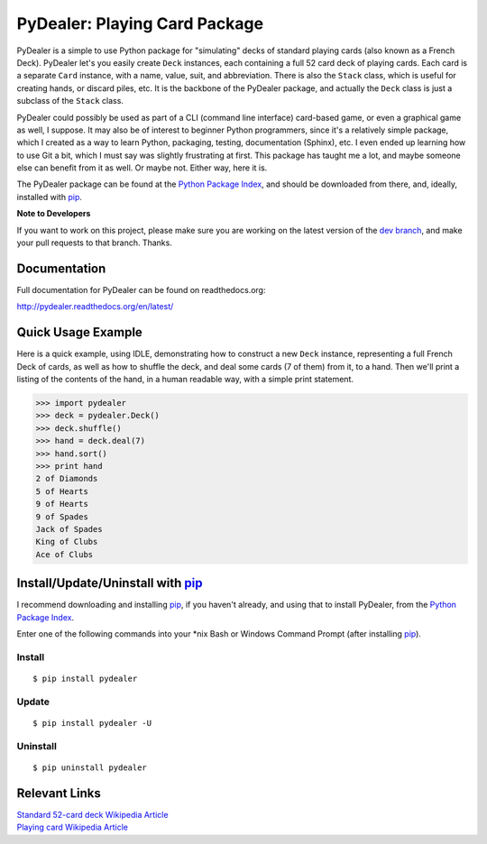 ==============================
PyDealer: Playing Card Package
==============================

|pd| is a simple to use Python package for "simulating" decks of standard playing cards (also known as a |fd|). PyDealer let's you easily create ``Deck`` instances, each containing a full 52 card deck of playing cards. Each card is a separate ``Card`` instance, with a name, value, suit, and abbreviation. There is also the ``Stack`` class, which is useful for creating hands, or discard piles, etc. It is the backbone of the PyDealer package, and actually the ``Deck`` class is just a subclass of the ``Stack`` class.

|pd| could possibly be used as part of a CLI (command line interface) card-based game, or even a graphical game as well, I suppose. It may also be of interest to beginner Python programmers, since it's a relatively simple package, which I created as a way to learn Python, packaging, testing, documentation (Sphinx), etc. I even ended up learning how to use Git a bit, which I must say was slightly frustrating at first. This package has taught me a lot, and maybe someone else can benefit from it as well. Or maybe not. Either way, here it is.

The PyDealer package can be found at the `Python Package Index`_, and should be downloaded from there, and, ideally, installed with `pip`_.

**Note to Developers**

If you want to work on this project, please make sure you are working on the latest version of the `dev branch <https://github.com/Trebek/pydealer/tree/dev>`_, and make your pull requests to that branch. Thanks.

Documentation
=============

Full documentation for PyDealer can be found on readthedocs.org:

`http://pydealer.readthedocs.org/en/latest/ <http://pydealer.readthedocs.org/en/latest/>`_


Quick Usage Example
===================

Here is a quick example, using IDLE, demonstrating how to construct a new |deck| instance, representing a full |fd| of cards, as well as how to shuffle the deck, and deal some cards (7 of them) from it, to a hand. Then we'll print a listing of the contents of the hand, in a human readable way, with a simple print statement.

.. code-block:: pycon

    >>> import pydealer
    >>> deck = pydealer.Deck()
    >>> deck.shuffle()
    >>> hand = deck.deal(7)
    >>> hand.sort()
    >>> print hand
    2 of Diamonds
    5 of Hearts
    9 of Hearts
    9 of Spades
    Jack of Spades
    King of Clubs
    Ace of Clubs


Install/Update/Uninstall with `pip`_
====================================

I recommend downloading and installing `pip`_, if you haven't already, and using that to install PyDealer, from the `Python Package Index`_.

Enter one of the following commands into your \*nix Bash or Windows Command Prompt (after installing `pip`_).

Install
-------
::

    $ pip install pydealer

Update
------
::

    $ pip install pydealer -U

Uninstall
---------
::

    $ pip uninstall pydealer


Relevant Links
==============

.. | `PyDealer Documentation <https://readthedocs.org/>`_

| `Standard 52-card deck Wikipedia Article <http://en.wikipedia.org/wiki/Standard_52-card_deck>`_
| `Playing card Wikipedia Article <http://en.wikipedia.org/wiki/Playing_card>`_


.. Replacement Text/Links
.. ======================

.. _pip: https://pypi.python.org/pypi/pip/
.. _Python Package Index: https://pypi.python.org/pypi/pydealer/

.. |pd| replace:: PyDealer
.. |fd| replace:: French Deck

.. |card| replace:: ``Card``
.. |deck| replace:: ``Deck``
.. |stack| replace:: ``Stack``